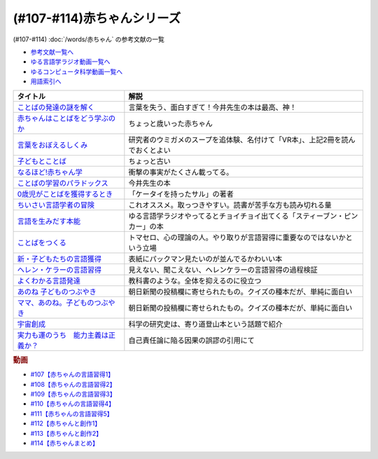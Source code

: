 .. _赤ちゃん参考文献:

(#107-#114)赤ちゃんシリーズ
-----------------------------------------------
(#107-#114) :doc:`/words/赤ちゃん` の参考文献の一覧

* `参考文献一覧へ </reference/>`_ 
* `ゆる言語学ラジオ動画一覧へ </videos/yurugengo_radio_list.html>`_ 
* `ゆるコンピュータ科学動画一覧へ </videos/yurucomputer_radio_list.html>`_ 
* `用語索引へ </genindex.html>`_ 

.. raw:: html

  <!--言葉をおぼえるしくみ--><a href="https://www.amazon.co.jp/%E8%A8%80%E8%91%89%E3%82%92%E3%81%8A%E3%81%BC%E3%81%88%E3%82%8B%E3%81%97%E3%81%8F%E3%81%BF-%E6%AF%8D%E8%AA%9E%E3%81%8B%E3%82%89%E5%A4%96%E5%9B%BD%E8%AA%9E%E3%81%BE%E3%81%A7-%E3%81%A1%E3%81%8F%E3%81%BE%E5%AD%A6%E8%8A%B8%E6%96%87%E5%BA%AB-%E4%BB%8A%E4%BA%95-%E3%82%80%E3%81%A4%E3%81%BF/dp/4480095942?__mk_ja_JP=%E3%82%AB%E3%82%BF%E3%82%AB%E3%83%8A&crid=MYNFTDVVBRQH&keywords=%E4%BB%8A%E4%BA%95%E3%82%80%E3%81%A4%E3%81%BF&qid=1641636044&sprefix=%E4%BB%8A%E4%BA%95%E3%82%80%E3%81%A4%E3%81%BF%2Caps%2C214&sr=8-5&linkCode=li1&tag=takaoutputblo-22&linkId=3d6f990d175bcd28b90a6b03de985ff2&language=ja_JP&ref_=as_li_ss_il" target="_blank"><img border="0" src="//ws-fe.amazon-adsystem.com/widgets/q?_encoding=UTF8&ASIN=4480095942&Format=_SL110_&ID=AsinImage&MarketPlace=JP&ServiceVersion=20070822&WS=1&tag=takaoutputblo-22&language=ja_JP" ></a><img src="https://ir-jp.amazon-adsystem.com/e/ir?t=takaoutputblo-22&language=ja_JP&l=li1&o=9&a=4480095942" width="1" height="1" border="0" alt="" style="border:none !important; margin:0px !important;" />
  <!--赤ちゃんはことばをどう学ぶのか--><a href="https://www.amazon.co.jp/%E8%B5%A4%E3%81%A1%E3%82%83%E3%82%93%E3%81%AF%E3%81%93%E3%81%A8%E3%81%B0%E3%82%92%E3%81%A9%E3%81%86%E5%AD%A6%E3%81%B6%E3%81%AE%E3%81%8B-%E4%B8%AD%E5%85%AC%E6%96%B0%E6%9B%B8%E3%83%A9%E3%82%AF%E3%83%AC-%E9%87%9D%E7%94%9F%E6%82%A6%E5%AD%90-ebook/dp/B07XLC1MKM?crid=2Z3VAN1D8GFQP&keywords=%E8%B5%A4%E3%81%A1%E3%82%83%E3%82%93%E3%81%AF%E8%A8%80%E8%91%89%E3%82%92%E3%81%A9%E3%81%86%E5%AD%A6%E3%81%B6%E3%81%AE%E3%81%8B&qid=1647333512&sprefix=%E8%B5%A4%E3%81%A1%E3%82%83%E3%82%93%E3%81%AF%E8%A8%80%E8%91%89%E3%82%92%2Caps%2C167&sr=8-1&linkCode=li1&tag=takaoutputblo-22&linkId=321de61093c259b3d6721a6783cd9f91&language=ja_JP&ref_=as_li_ss_il" target="_blank"><img border="0" src="//ws-fe.amazon-adsystem.com/widgets/q?_encoding=UTF8&ASIN=B07XLC1MKM&Format=_SL110_&ID=AsinImage&MarketPlace=JP&ServiceVersion=20070822&WS=1&tag=takaoutputblo-22&language=ja_JP" ></a><img src="https://ir-jp.amazon-adsystem.com/e/ir?t=takaoutputblo-22&language=ja_JP&l=li1&o=9&a=B07XLC1MKM" width="1" height="1" border="0" alt="" style="border:none !important; margin:0px !important;" />
  <!--ことばの発達の謎を解く--><a href="https://www.amazon.co.jp/%E3%81%93%E3%81%A8%E3%81%B0%E3%81%AE%E7%99%BA%E9%81%94%E3%81%AE%E8%AC%8E%E3%82%92%E8%A7%A3%E3%81%8F-%E3%81%A1%E3%81%8F%E3%81%BE%E3%83%97%E3%83%AA%E3%83%9E%E3%83%BC%E6%96%B0%E6%9B%B8-%E4%BB%8A%E4%BA%95-%E3%82%80%E3%81%A4%E3%81%BF/dp/4480688935?__mk_ja_JP=%E3%82%AB%E3%82%BF%E3%82%AB%E3%83%8A&crid=MYNFTDVVBRQH&keywords=%E4%BB%8A%E4%BA%95%E3%82%80%E3%81%A4%E3%81%BF&qid=1641636044&sprefix=%E4%BB%8A%E4%BA%95%E3%82%80%E3%81%A4%E3%81%BF%2Caps%2C214&sr=8-6&linkCode=li1&tag=takaoutputblo-22&linkId=f120fc70cffac174942778a0b000c558&language=ja_JP&ref_=as_li_ss_il" target="_blank"><img border="0" src="//ws-fe.amazon-adsystem.com/widgets/q?_encoding=UTF8&ASIN=4480688935&Format=_SL110_&ID=AsinImage&MarketPlace=JP&ServiceVersion=20070822&WS=1&tag=takaoutputblo-22&language=ja_JP" ></a><img src="https://ir-jp.amazon-adsystem.com/e/ir?t=takaoutputblo-22&language=ja_JP&l=li1&o=9&a=4480688935" width="1" height="1" border="0" alt="" style="border:none !important; margin:0px !important;" />
  <!--子どもとことば--><a href="https://www.amazon.co.jp/%E5%AD%90%E3%81%A9%E3%82%82%E3%81%A8%E3%81%93%E3%81%A8%E3%81%B0-%E5%B2%A9%E6%B3%A2%E6%96%B0%E6%9B%B8-%E5%B2%A1%E6%9C%AC-%E5%A4%8F%E6%9C%A8/dp/4004201799?__mk_ja_JP=%E3%82%AB%E3%82%BF%E3%82%AB%E3%83%8A&crid=CMA2JPYCSQG4&keywords=%E5%AD%90%E3%81%A9%E3%82%82%E3%81%A8%E3%81%93%E3%81%A8%E3%81%B0&qid=1649419588&sprefix=%E5%AD%90%E3%81%A9%E3%82%82%E3%81%A8%E3%81%93%E3%81%A8%E3%81%B0%2Caps%2C169&sr=8-1&linkCode=li1&tag=takaoutputblo-22&linkId=26272b5038c9fe34650c1fb1421d508d&language=ja_JP&ref_=as_li_ss_il" target="_blank"><img border="0" src="//ws-fe.amazon-adsystem.com/widgets/q?_encoding=UTF8&ASIN=4004201799&Format=_SL110_&ID=AsinImage&MarketPlace=JP&ServiceVersion=20070822&WS=1&tag=takaoutputblo-22&language=ja_JP" ></a><img src="https://ir-jp.amazon-adsystem.com/e/ir?t=takaoutputblo-22&language=ja_JP&l=li1&o=9&a=4004201799" width="1" height="1" border="0" alt="" style="border:none !important; margin:0px !important;" />
  <!--なるほど!赤ちゃん学--><a href="https://www.amazon.co.jp/%E3%81%AA%E3%82%8B%E3%81%BB%E3%81%A9-%E8%B5%A4%E3%81%A1%E3%82%83%E3%82%93%E5%AD%A6-%E3%81%93%E3%81%93%E3%81%BE%E3%81%A7%E3%82%8F%E3%81%8B%E3%81%A3%E3%81%9F%E8%B5%A4%E3%81%A1%E3%82%83%E3%82%93%E3%81%AE%E4%B8%8D%E6%80%9D%E8%AD%B0-%E6%96%B0%E6%BD%AE%E6%96%87%E5%BA%AB-%E7%8E%89%E5%B7%9D%E5%A4%A7%E5%AD%A6%E8%B5%A4%E3%81%A1%E3%82%83%E3%82%93%E3%83%A9%E3%83%9C/dp/4101264910?__mk_ja_JP=%E3%82%AB%E3%82%BF%E3%82%AB%E3%83%8A&crid=BPMUGCBAVXD3&keywords=%E3%81%AA%E3%82%8B%E3%81%BB%E3%81%A9%E8%B5%A4%E3%81%A1%E3%82%83%E3%82%93%E5%AD%A6&qid=1649419686&sprefix=%E3%81%AA%E3%82%8B%E3%81%BB%E3%81%A9%E8%B5%A4%E3%81%A1%E3%82%83%E3%82%93%E5%AD%A6%2Caps%2C161&sr=8-1&linkCode=li1&tag=takaoutputblo-22&linkId=edd7b4a1fc642850c163d124f6c5ac70&language=ja_JP&ref_=as_li_ss_il" target="_blank"><img border="0" src="//ws-fe.amazon-adsystem.com/widgets/q?_encoding=UTF8&ASIN=4101264910&Format=_SL110_&ID=AsinImage&MarketPlace=JP&ServiceVersion=20070822&WS=1&tag=takaoutputblo-22&language=ja_JP" ></a><img src="https://ir-jp.amazon-adsystem.com/e/ir?t=takaoutputblo-22&language=ja_JP&l=li1&o=9&a=4101264910" width="1" height="1" border="0" alt="" style="border:none !important; margin:0px !important;" />
  <!--ことばの学習のパラドックス--><a href="https://www.amazon.co.jp/%E3%81%93%E3%81%A8%E3%81%B0%E3%81%AE%E5%AD%A6%E7%BF%92%E3%81%AE%E3%83%91%E3%83%A9%E3%83%89%E3%83%83%E3%82%AF%E3%82%B9-%E8%AA%8D%E7%9F%A5%E7%A7%91%E5%AD%A6%E3%83%A2%E3%83%8E%E3%82%B0%E3%83%A9%E3%83%95-%E4%BB%8A%E4%BA%95-%E3%82%80%E3%81%A4%E3%81%BF/dp/4320028554?__mk_ja_JP=%E3%82%AB%E3%82%BF%E3%82%AB%E3%83%8A&crid=14PY75UMIZ2V1&keywords=%E3%81%93%E3%81%A8%E3%81%B0%E3%81%AE%E5%AD%A6%E7%BF%92%E3%81%AE%E3%83%91%E3%83%A9%E3%83%89%E3%83%83%E3%82%AF%E3%82%B9&qid=1649419833&sprefix=%E3%81%93%E3%81%A8%E3%81%B0%E3%81%AE%E5%AD%A6%E7%BF%92%E3%81%AE%E3%83%91%E3%83%A9%E3%83%89%E3%83%83%E3%82%AF%E3%82%B9%2Caps%2C156&sr=8-1&linkCode=li1&tag=takaoutputblo-22&linkId=d358daee669aca9da14da95bbc691000&language=ja_JP&ref_=as_li_ss_il" target="_blank"><img border="0" src="//ws-fe.amazon-adsystem.com/widgets/q?_encoding=UTF8&ASIN=4320028554&Format=_SL110_&ID=AsinImage&MarketPlace=JP&ServiceVersion=20070822&WS=1&tag=takaoutputblo-22&language=ja_JP" ></a><img src="https://ir-jp.amazon-adsystem.com/e/ir?t=takaoutputblo-22&language=ja_JP&l=li1&o=9&a=4320028554" width="1" height="1" border="0" alt="" style="border:none !important; margin:0px !important;" />
  <!--0歳児がことばを獲得するとき--><a href="https://www.amazon.co.jp/0%E6%AD%B3%E5%85%90%E3%81%8C%E3%81%93%E3%81%A8%E3%81%B0%E3%82%92%E7%8D%B2%E5%BE%97%E3%81%99%E3%82%8B%E3%81%A8%E3%81%8D%E2%80%95%E8%A1%8C%E5%8B%95%E5%AD%A6%E3%81%8B%E3%82%89%E3%81%AE%E3%82%A2%E3%83%97%E3%83%AD%E3%83%BC%E3%83%81-%E4%B8%AD%E5%85%AC%E6%96%B0%E6%9B%B8-%E6%AD%A3%E9%AB%98-%E4%BF%A1%E7%94%B7/dp/4121011368?keywords=0%E6%AD%B3%E5%85%90%E3%81%8C%E3%81%93%E3%81%A8%E3%81%B0%E3%82%92%E7%8D%B2%E5%BE%97%E3%81%99%E3%82%8B%E3%81%A8%E3%81%8D&qid=1649419990&sprefix=0%E6%AD%B3%E5%85%90%E3%81%8C%2Caps%2C142&sr=8-1&linkCode=li1&tag=takaoutputblo-22&linkId=27be2fc81d461d616603d360b64851dc&language=ja_JP&ref_=as_li_ss_il" target="_blank"><img border="0" src="//ws-fe.amazon-adsystem.com/widgets/q?_encoding=UTF8&ASIN=4121011368&Format=_SL110_&ID=AsinImage&MarketPlace=JP&ServiceVersion=20070822&WS=1&tag=takaoutputblo-22&language=ja_JP" ></a><img src="https://ir-jp.amazon-adsystem.com/e/ir?t=takaoutputblo-22&language=ja_JP&l=li1&o=9&a=4121011368" width="1" height="1" border="0" alt="" style="border:none !important; margin:0px !important;" />
  <!--ちいさい言語学者の冒険--><a href="https://www.amazon.co.jp/%E3%81%A1%E3%81%84%E3%81%95%E3%81%84%E8%A8%80%E8%AA%9E%E5%AD%A6%E8%80%85%E3%81%AE%E5%86%92%E9%99%BA%E2%80%95%E2%80%95%E5%AD%90%E3%81%A9%E3%82%82%E3%81%AB%E5%AD%A6%E3%81%B6%E3%81%93%E3%81%A8%E3%81%B0%E3%81%AE%E7%A7%98%E5%AF%86-%E5%B2%A9%E6%B3%A2%E7%A7%91%E5%AD%A6%E3%83%A9%E3%82%A4%E3%83%96%E3%83%A9%E3%83%AA%E3%83%BC-%E5%BA%83%E7%80%AC-%E5%8F%8B%E7%B4%80/dp/4000296590?__mk_ja_JP=%E3%82%AB%E3%82%BF%E3%82%AB%E3%83%8A&crid=2LGFL3T9WW76L&keywords=%E3%81%A1%E3%81%84%E3%81%95%E3%81%84%E8%A8%80%E8%AA%9E%E5%AD%A6%E8%80%85%E3%81%AE%E5%86%92%E9%99%BA&qid=1649420064&sprefix=%E3%81%A1%E3%81%84%E3%81%95%E3%81%84%E8%A8%80%E8%AA%9E%E5%AD%A6%E8%80%85%E3%81%AE%E5%86%92%E9%99%BA%2Caps%2C155&sr=8-1&linkCode=li1&tag=takaoutputblo-22&linkId=732537b9615893cbb80a76948852ff7d&language=ja_JP&ref_=as_li_ss_il" target="_blank"><img border="0" src="//ws-fe.amazon-adsystem.com/widgets/q?_encoding=UTF8&ASIN=4000296590&Format=_SL110_&ID=AsinImage&MarketPlace=JP&ServiceVersion=20070822&WS=1&tag=takaoutputblo-22&language=ja_JP" ></a><img src="https://ir-jp.amazon-adsystem.com/e/ir?t=takaoutputblo-22&language=ja_JP&l=li1&o=9&a=4000296590" width="1" height="1" border="0" alt="" style="border:none !important; margin:0px !important;" />
  <!--言語を生みだす本能--><a href="https://www.amazon.co.jp/%E8%A8%80%E8%AA%9E%E3%82%92%E7%94%9F%E3%81%BF%E3%81%A0%E3%81%99%E6%9C%AC%E8%83%BD-%E4%B8%8A-NHK%E3%83%96%E3%83%83%E3%82%AF%E3%82%B9-%E3%82%B9%E3%83%86%E3%82%A3%E3%83%BC%E3%83%96%E3%83%B3-%E3%83%94%E3%83%B3%E3%82%AB%E3%83%BC/dp/4140017406?crid=2B7XI2761U75&keywords=%E8%A8%80%E8%AA%9E%E3%82%92%E7%94%9F%E3%81%BF%E5%87%BA%E3%81%99%E6%9C%AC%E8%83%BD&qid=1649420512&sprefix=%E3%81%92%E3%82%93%E3%81%94%E3%82%92%E3%81%86%2Caps%2C244&sr=8-1&linkCode=li1&tag=takaoutputblo-22&linkId=b0045a63c20ef735b57b9946aa7c5c0c&language=ja_JP&ref_=as_li_ss_il" target="_blank"><img border="0" src="//ws-fe.amazon-adsystem.com/widgets/q?_encoding=UTF8&ASIN=4140017406&Format=_SL110_&ID=AsinImage&MarketPlace=JP&ServiceVersion=20070822&WS=1&tag=takaoutputblo-22&language=ja_JP" ></a><img src="https://ir-jp.amazon-adsystem.com/e/ir?t=takaoutputblo-22&language=ja_JP&l=li1&o=9&a=4140017406" width="1" height="1" border="0" alt="" style="border:none !important; margin:0px !important;" />
  <!--ことばをつくる--><a href="https://www.amazon.co.jp/%E3%81%93%E3%81%A8%E3%81%B0%E3%82%92%E3%81%A4%E3%81%8F%E3%82%8B%E2%80%95%E8%A8%80%E8%AA%9E%E7%BF%92%E5%BE%97%E3%81%AE%E8%AA%8D%E7%9F%A5%E8%A8%80%E8%AA%9E%E5%AD%A6%E7%9A%84%E3%82%A2%E3%83%97%E3%83%AD%E3%83%BC%E3%83%81-%E3%83%9E%E3%82%A4%E3%82%B1%E3%83%AB%E3%83%BB%E3%83%88%E3%83%9E%E3%82%BB%E3%83%AD/dp/4766415337?keywords=%E3%81%93%E3%81%A8%E3%81%B0%E3%82%92%E3%81%A4%E3%81%8F%E3%82%8B&qid=1649420627&sprefix=%E3%81%93%E3%81%A8%E3%81%B0%E3%82%92%E3%81%A4%E3%81%8F%2Caps%2C160&sr=8-1&linkCode=li1&tag=takaoutputblo-22&linkId=31eb70c86dbc2b6b4086971c7569415a&language=ja_JP&ref_=as_li_ss_il" target="_blank"><img border="0" src="//ws-fe.amazon-adsystem.com/widgets/q?_encoding=UTF8&ASIN=4766415337&Format=_SL110_&ID=AsinImage&MarketPlace=JP&ServiceVersion=20070822&WS=1&tag=takaoutputblo-22&language=ja_JP" ></a><img src="https://ir-jp.amazon-adsystem.com/e/ir?t=takaoutputblo-22&language=ja_JP&l=li1&o=9&a=4766415337" width="1" height="1" border="0" alt="" style="border:none !important; margin:0px !important;" />
  <!--新・子どもたちの言語獲得--><a href="https://www.amazon.co.jp/%E6%96%B0%E3%83%BB%E5%AD%90%E3%81%A9%E3%82%82%E3%81%9F%E3%81%A1%E3%81%AE%E8%A8%80%E8%AA%9E%E7%8D%B2%E5%BE%97-%E5%B0%8F%E6%9E%97-%E6%98%A5%E7%BE%8E/dp/4469213187?keywords=%E6%96%B0+%E5%AD%90%E4%BE%9B%E3%81%9F%E3%81%A1%E3%81%AE%E8%A8%80%E8%AA%9E%E7%8D%B2%E5%BE%97&qid=1649420849&sprefix=%E6%96%B0%E5%AD%90%E4%BE%9B%E3%81%9F%E3%81%A1%E3%81%AE%2Caps%2C171&sr=8-1&linkCode=li1&tag=takaoutputblo-22&linkId=2a2e525a354e91e413344c68242f6765&language=ja_JP&ref_=as_li_ss_il" target="_blank"><img border="0" src="//ws-fe.amazon-adsystem.com/widgets/q?_encoding=UTF8&ASIN=4469213187&Format=_SL110_&ID=AsinImage&MarketPlace=JP&ServiceVersion=20070822&WS=1&tag=takaoutputblo-22&language=ja_JP" ></a><img src="https://ir-jp.amazon-adsystem.com/e/ir?t=takaoutputblo-22&language=ja_JP&l=li1&o=9&a=4469213187" width="1" height="1" border="0" alt="" style="border:none !important; margin:0px !important;" />
  <!--ヘレン・ケラーの言語習得--><a href="https://www.amazon.co.jp/%E3%83%98%E3%83%AC%E3%83%B3%E3%83%BB%E3%82%B1%E3%83%A9%E3%83%BC%E3%81%AE%E8%A8%80%E8%AA%9E%E7%BF%92%E5%BE%97-%E2%80%95%E5%A5%87%E8%B7%A1%E3%81%A8%E7%94%9F%E5%BE%97%E6%80%A7%E2%80%95-%E9%96%8B%E6%8B%93%E7%A4%BE-%E8%A8%80%E8%AA%9E%E3%83%BB%E6%96%87%E5%8C%96%E9%81%B8%E6%9B%B885-%E7%B1%B3%E5%B1%B1-%E4%B8%89%E6%98%8E/dp/4758925852?__mk_ja_JP=%E3%82%AB%E3%82%BF%E3%82%AB%E3%83%8A&crid=18H8IZ11D6TGL&keywords=%E3%83%98%E3%83%AC%E3%83%B3%E3%82%B1%E3%83%A9%E3%83%BC%E3%81%AE%E8%A8%80%E8%AA%9E%E7%BF%92%E5%BE%97&qid=1649420931&sprefix=%E3%83%98%E3%83%AC%E3%83%B3%E3%82%B1%E3%83%A9%E3%83%BC%E3%81%AE%E8%A8%80%E8%AA%9E%E7%BF%92%E5%BE%97%2Caps%2C168&sr=8-1&linkCode=li1&tag=takaoutputblo-22&linkId=8ba4e02f31bdb3c21018975acd1302f0&language=ja_JP&ref_=as_li_ss_il" target="_blank"><img border="0" src="//ws-fe.amazon-adsystem.com/widgets/q?_encoding=UTF8&ASIN=4758925852&Format=_SL110_&ID=AsinImage&MarketPlace=JP&ServiceVersion=20070822&WS=1&tag=takaoutputblo-22&language=ja_JP" ></a><img src="https://ir-jp.amazon-adsystem.com/e/ir?t=takaoutputblo-22&language=ja_JP&l=li1&o=9&a=4758925852" width="1" height="1" border="0" alt="" style="border:none !important; margin:0px !important;" />
  <!--よくわかる言語発達--><a href="https://www.amazon.co.jp/%E3%82%88%E3%81%8F%E3%82%8F%E3%81%8B%E3%82%8B%E8%A8%80%E8%AA%9E%E7%99%BA%E9%81%94-%E3%82%84%E3%82%8F%E3%82%89%E3%81%8B%E3%82%A2%E3%82%AB%E3%83%87%E3%83%9F%E3%82%BA%E3%83%A0%E3%83%BB%E3%82%8F%E3%81%8B%E3%82%8B%E3%82%B7%E3%83%AA%E3%83%BC%E3%82%BA-%E5%B2%A9%E7%AB%8B-%E5%BF%97%E6%B4%A5%E5%A4%AB/dp/4623080331?crid=38REK47W5KFEO&keywords=%E3%82%88%E3%81%8F%E3%82%8F%E3%81%8B%E3%82%8B%E8%A8%80%E8%AA%9E%E7%99%BA%E9%81%94&qid=1649421209&sprefix=%E3%82%88%E3%81%8F%E3%82%8F%E3%81%8B%E3%82%8B%E3%81%92%E3%82%93%E3%81%94%E3%81%AF%E3%81%A3%E3%81%9F%E3%81%A4%2Caps%2C151&sr=8-1&linkCode=li1&tag=takaoutputblo-22&linkId=099d06bff2328d547d54ed22b89dcf9a&language=ja_JP&ref_=as_li_ss_il" target="_blank"><img border="0" src="//ws-fe.amazon-adsystem.com/widgets/q?_encoding=UTF8&ASIN=4623080331&Format=_SL110_&ID=AsinImage&MarketPlace=JP&ServiceVersion=20070822&WS=1&tag=takaoutputblo-22&language=ja_JP" ></a><img src="https://ir-jp.amazon-adsystem.com/e/ir?t=takaoutputblo-22&language=ja_JP&l=li1&o=9&a=4623080331" width="1" height="1" border="0" alt="" style="border:none !important; margin:0px !important;" />
  <!--あのね 子どものつぶやき--><a href="https://www.amazon.co.jp/%E3%81%82%E3%81%AE%E3%81%AD-%E5%AD%90%E3%81%A9%E3%82%82%E3%81%AE%E3%81%A4%E3%81%B6%E3%82%84%E3%81%8D-%E6%9C%9D%E6%97%A5%E6%96%87%E5%BA%AB-%E6%9C%9D%E6%97%A5%E6%96%B0%E8%81%9E%E5%87%BA%E7%89%88/dp/4022616253?crid=25GMQ8OYFFVRI&keywords=%E3%81%82%E3%81%AE%E3%81%AD+%E5%AD%90%E3%81%A9%E3%82%82%E3%81%AE%E3%81%A4%E3%81%B6%E3%82%84%E3%81%8D&qid=1649421295&sprefix=%E3%81%82%E3%81%AE%E3%81%AD+%E3%81%93%E3%81%A9%E3%82%82%E3%81%AE%2Caps%2C207&sr=8-1&linkCode=li1&tag=takaoutputblo-22&linkId=63d66f6c36c2c7ffe6720f50da94eebc&language=ja_JP&ref_=as_li_ss_il" target="_blank"><img border="0" src="//ws-fe.amazon-adsystem.com/widgets/q?_encoding=UTF8&ASIN=4022616253&Format=_SL110_&ID=AsinImage&MarketPlace=JP&ServiceVersion=20070822&WS=1&tag=takaoutputblo-22&language=ja_JP" ></a><img src="https://ir-jp.amazon-adsystem.com/e/ir?t=takaoutputblo-22&language=ja_JP&l=li1&o=9&a=4022616253" width="1" height="1" border="0" alt="" style="border:none !important; margin:0px !important;" />
  <!--ママ、あのね。子どものつぶやき--><a href="https://www.amazon.co.jp/%E3%83%9E%E3%83%9E%E3%80%81%E3%81%82%E3%81%AE%E3%81%AD%E3%80%82%E5%AD%90%E3%81%A9%E3%82%82%E3%81%AE%E3%81%A4%E3%81%B6%E3%82%84%E3%81%8D-%E6%9C%9D%E6%97%A5%E6%96%87%E5%BA%AB-%E6%9C%9D%E6%97%A5%E6%96%B0%E8%81%9E%E5%87%BA%E7%89%88-%E7%B7%A8/dp/4022616431?crid=25GMQ8OYFFVRI&keywords=%E3%81%82%E3%81%AE%E3%81%AD+%E5%AD%90%E3%81%A9%E3%82%82%E3%81%AE%E3%81%A4%E3%81%B6%E3%82%84%E3%81%8D&qid=1649421295&sprefix=%E3%81%82%E3%81%AE%E3%81%AD+%E3%81%93%E3%81%A9%E3%82%82%E3%81%AE%2Caps%2C207&sr=8-2&linkCode=li1&tag=takaoutputblo-22&linkId=e0f4c5fcd2e5e9bea3bae94c8ef3cd8f&language=ja_JP&ref_=as_li_ss_il" target="_blank"><img border="0" src="//ws-fe.amazon-adsystem.com/widgets/q?_encoding=UTF8&ASIN=4022616431&Format=_SL110_&ID=AsinImage&MarketPlace=JP&ServiceVersion=20070822&WS=1&tag=takaoutputblo-22&language=ja_JP" ></a><img src="https://ir-jp.amazon-adsystem.com/e/ir?t=takaoutputblo-22&language=ja_JP&l=li1&o=9&a=4022616431" width="1" height="1" border="0" alt="" style="border:none !important; margin:0px !important;" />
  <!--宇宙創成--><a href="https://www.amazon.co.jp/%E5%AE%87%E5%AE%99%E5%89%B5%E6%88%90%EF%BC%88%E4%B8%8A%EF%BC%89%EF%BC%88%E6%96%B0%E6%BD%AE%E6%96%87%E5%BA%AB%EF%BC%89-%E3%82%B5%E3%82%A4%E3%83%A2%E3%83%B3%E3%83%BB%E3%82%B7%E3%83%B3-ebook/dp/B01N7KP0F5?__mk_ja_JP=%E3%82%AB%E3%82%BF%E3%82%AB%E3%83%8A&crid=15T59ZJRSBC8Y&keywords=%E5%AE%87%E5%AE%99%E5%89%B5%E6%88%90&qid=1649419108&sprefix=%E5%AE%87%E5%AE%99%E5%89%B5%E6%88%90%2Caps%2C188&sr=8-1&linkCode=li1&tag=takaoutputblo-22&linkId=8f50cee85ece3dde4fa8c50a3d3d3f41&language=ja_JP&ref_=as_li_ss_il" target="_blank"><img border="0" src="//ws-fe.amazon-adsystem.com/widgets/q?_encoding=UTF8&ASIN=B01N7KP0F5&Format=_SL110_&ID=AsinImage&MarketPlace=JP&ServiceVersion=20070822&WS=1&tag=takaoutputblo-22&language=ja_JP" ></a><img src="https://ir-jp.amazon-adsystem.com/e/ir?t=takaoutputblo-22&language=ja_JP&l=li1&o=9&a=B01N7KP0F5" width="1" height="1" border="0" alt="" style="border:none !important; margin:0px !important;" />
  <!--実力も運のうち　能力主義は正義か？--><a href="https://www.amazon.co.jp/%E5%AE%9F%E5%8A%9B%E3%82%82%E9%81%8B%E3%81%AE%E3%81%86%E3%81%A1-%E8%83%BD%E5%8A%9B%E4%B8%BB%E7%BE%A9%E3%81%AF%E6%AD%A3%E7%BE%A9%E3%81%8B%EF%BC%9F-%E3%83%9E%E3%82%A4%E3%82%B1%E3%83%AB-%E3%82%B5%E3%83%B3%E3%83%87%E3%83%AB-ebook/dp/B0922GS8SL?keywords=%E3%83%9E%E3%82%A4%E3%82%B1%E3%83%AB%E3%82%B5%E3%83%B3%E3%83%87%E3%83%AB+%E5%AE%9F%E5%8A%9B%E3%82%82%E9%81%8B%E3%81%AE%E3%81%86%E3%81%A1&qid=1649470843&s=books&sprefix=%E3%83%9E%E3%82%A4%E3%82%B1%E3%83%AB%E3%82%B5%E3%83%B3%E3%83%87%E3%83%AB%E3%80%80%2Cstripbooks%2C220&sr=1-1&linkCode=li1&tag=takaoutputblo-22&linkId=ce129417549813c6c9e16bca4f5846f2&language=ja_JP&ref_=as_li_ss_il" target="_blank"><img border="0" src="//ws-fe.amazon-adsystem.com/widgets/q?_encoding=UTF8&ASIN=B0922GS8SL&Format=_SL110_&ID=AsinImage&MarketPlace=JP&ServiceVersion=20070822&WS=1&tag=takaoutputblo-22&language=ja_JP" ></a><img src="https://ir-jp.amazon-adsystem.com/e/ir?t=takaoutputblo-22&language=ja_JP&l=li1&o=9&a=B0922GS8SL" width="1" height="1" border="0" alt="" style="border:none !important; margin:0px !important;" />


+---------------------------------------+-------------------------------------------------------------------------------+
|               タイトル                |                                     解説                                      |
+=======================================+===============================================================================+
| `ことばの発達の謎を解く`_             | 言葉を失う、面白すぎて！今井先生の本は最高、神！                              |
+---------------------------------------+-------------------------------------------------------------------------------+
| `赤ちゃんはことばをどう学ぶのか`_     | ちょっと歳いった赤ちゃん                                                      |
+---------------------------------------+-------------------------------------------------------------------------------+
| `言葉をおぼえるしくみ`_               | 研究者のウミガメのスープを追体験、名付けて「VR本」、上記2冊を読んでおくとよい |
+---------------------------------------+-------------------------------------------------------------------------------+
| `子どもとことば`_                     | ちょっと古い                                                                  |
+---------------------------------------+-------------------------------------------------------------------------------+
| `なるほど!赤ちゃん学`_                | 衝撃の事実がたくさん載ってる。                                                |
+---------------------------------------+-------------------------------------------------------------------------------+
| `ことばの学習のパラドックス`_         | 今井先生の本                                                                  |
+---------------------------------------+-------------------------------------------------------------------------------+
| `0歳児がことばを獲得するとき`_        | 「ケータイを持ったサル」の著者                                                |
+---------------------------------------+-------------------------------------------------------------------------------+
| `ちいさい言語学者の冒険`_             | これオススメ。取っつきやすい。読書が苦手な方も読み切れる量                    |
+---------------------------------------+-------------------------------------------------------------------------------+
| `言語を生みだす本能`_                 | ゆる言語学ラジオやってるとチョイチョイ出てくる「スティーブン・ピンカー」の本  |
+---------------------------------------+-------------------------------------------------------------------------------+
| `ことばをつくる`_                     | トマセロ、心の理論の人。やり取りが言語習得に重要なのではないかという立場      |
+---------------------------------------+-------------------------------------------------------------------------------+
| `新・子どもたちの言語獲得`_           | 表紙にパックマン見たいのが並んでるかわいい本                                  |
+---------------------------------------+-------------------------------------------------------------------------------+
| `ヘレン・ケラーの言語習得`_           | 見えない、聞こえない、ヘレンケラーの言語習得の過程検証                        |
+---------------------------------------+-------------------------------------------------------------------------------+
| `よくわかる言語発達`_                 | 教科書のような。全体を抑えるのに役立つ                                        |
+---------------------------------------+-------------------------------------------------------------------------------+
| `あのね 子どものつぶやき`_            | 朝日新聞の投稿欄に寄せられたもの。クイズの種本だが、単純に面白い              |
+---------------------------------------+-------------------------------------------------------------------------------+
| `ママ、あのね。子どものつぶやき`_     | 朝日新聞の投稿欄に寄せられたもの。クイズの種本だが、単純に面白い              |
+---------------------------------------+-------------------------------------------------------------------------------+
| `宇宙創成`_                           | 科学の研究史は、寄り道登山本という話題で紹介                                  |
+---------------------------------------+-------------------------------------------------------------------------------+
| `実力も運のうち　能力主義は正義か？`_ | 自己責任論に陥る因果の誤謬の引用にて                                          |
+---------------------------------------+-------------------------------------------------------------------------------+
.. _実力も運のうち　能力主義は正義か？: https://amzn.to/3JsuUL4
.. _ママ、あのね。子どものつぶやき: https://amzn.to/3NW4ZPt
.. _あのね 子どものつぶやき: https://amzn.to/38BHATj
.. _よくわかる言語発達: https://amzn.to/3NZCBfa
.. _ヘレン・ケラーの言語習得: https://amzn.to/3xdS45m
.. _新・子どもたちの言語獲得: https://amzn.to/3ryh83J
.. _ことばをつくる: https://amzn.to/38vl0vr
.. _言語を生みだす本能: https://amzn.to/3jiAwwV
.. _ちいさい言語学者の冒険: https://amzn.to/377x7hT
.. _0歳児がことばを獲得するとき: https://amzn.to/3vn9pXl
.. _ことばの学習のパラドックス: https://amzn.to/3DSvrES
.. _なるほど!赤ちゃん学: https://amzn.to/3JorMjg
.. _子どもとことば: https://amzn.to/3NVysJi
.. _宇宙創成: https://amzn.to/37rbR6E
.. _ことばの発達の謎を解く: https://amzn.to/3raN4Lh
.. _赤ちゃんはことばをどう学ぶのか: https://amzn.to/3Kpr7Qa
.. _言葉をおぼえるしくみ: https://amzn.to/3xcKrfD

.. rubric:: 動画
* `#107【赤ちゃんの言語習得1】`_
* `#108【赤ちゃんの言語習得2】`_
* `#109【赤ちゃんの言語習得3】`_
* `#110【赤ちゃんの言語習得4】`_
* `#111【赤ちゃんの言語習得5】`_
* `#112【赤ちゃんと創作1】`_
* `#113【赤ちゃんと創作2】`_
* `#114【赤ちゃんまとめ】`_

.. _#114【赤ちゃんまとめ】: https://www.youtube.com/watch?v=iNAC58puA6w
.. _#113【赤ちゃんと創作2】: https://www.youtube.com/watch?v=zeGChbd9RA0
.. _#112【赤ちゃんと創作1】: https://www.youtube.com/watch?v=1xO-Lfs02c8
.. _#111【赤ちゃんの言語習得5】: https://www.youtube.com/watch?v=I0BSrrCxy_c
.. _#110【赤ちゃんの言語習得4】: https://www.youtube.com/watch?v=Gz3sGPBXXXQ
.. _#109【赤ちゃんの言語習得3】: https://www.youtube.com/watch?v=aPnXMtrumzs
.. _#108【赤ちゃんの言語習得2】: https://www.youtube.com/watch?v=J7rAZ2tRoT0
.. _#107【赤ちゃんの言語習得1】: https://www.youtube.com/watch?v=AMIaheSRVew
